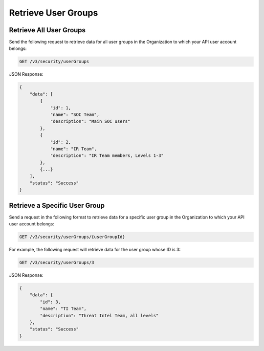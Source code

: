 Retrieve User Groups
--------------------

Retrieve All User Groups
^^^^^^^^^^^^^^^^^^^^^^^^

Send the following request to retrieve data for all user groups in the Organization to which your API user account belongs:

.. code::

    GET /v3/security/userGroups

JSON Response:

.. code:: json

    {
        "data": [
            {
                "id": 1,
                "name": "SOC Team",
                "description": "Main SOC users"
            },
            {
                "id": 2,
                "name": "IR Team",
                "description": "IR Team members, Levels 1-3"
            },
            {...}
        ],
        "status": "Success"
    }

Retrieve a Specific User Group
^^^^^^^^^^^^^^^^^^^^^^^^^^^^^^

Send a request in the following format to retrieve data for a specific user group in the Organization to which your API user account belongs:

.. code::

    GET /v3/security/userGroups/{userGroupId}

For example, the following request will retrieve data for the user group whose ID is 3:

.. code::

    GET /v3/security/userGroups/3

JSON Response:

.. code:: json

    {
        "data": {
            "id": 3,
            "name": "TI Team",
            "description": "Threat Intel Team, all levels"
        },
        "status": "Success"
    }